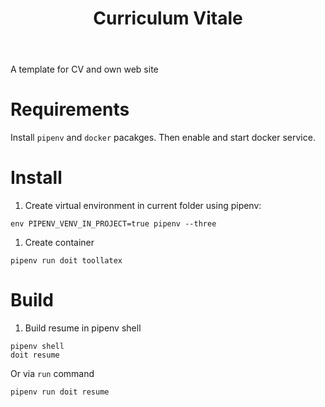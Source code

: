 #+TITLE: Curriculum Vitale
A template for CV and own web site

* Requirements
  Install =pipenv=  and =docker= pacakges.
  Then enable and start docker service.

* Install
1. Create virtual environment in current folder using pipenv:
#+BEGIN_SRC shell
  env PIPENV_VENV_IN_PROJECT=true pipenv --three
#+END_SRC

2. Create container
#+BEGIN_SRC shell
  pipenv run doit toollatex
#+END_SRC

* Build
1. Build resume in pipenv shell
#+BEGIN_SRC shell
  pipenv shell
  doit resume
#+END_SRC
Or via =run= command
#+BEGIN_SRC shell
  pipenv run doit resume
#+END_SRC
